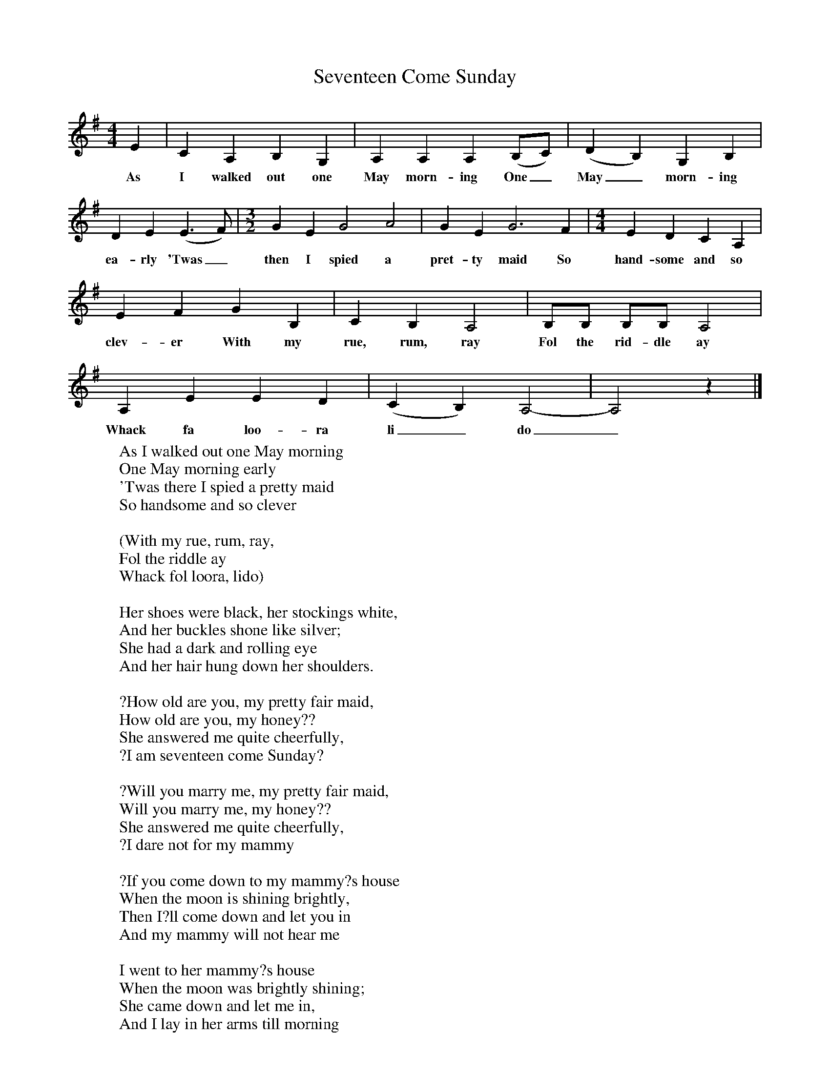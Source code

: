 X:1
T:Seventeen Come Sunday
M:4/4
L:1/8
K:Ador
E2|C2A,2B,2G,2|A,2A,2A,2(B,C)|(D2B,2)G,2B,2|D2E2(E3F)|[M:3/2]G2E2G4A4|G2E2G6F2|[M:4/4]E2D2C2A,2|E2F2G2B,2|C2B,2A,4|B,B, B,B, A,4|A,2E2E2D2|(C2B,2)A,4-|A,4z2|]
w:As I walked out one May morn-ing One_ May_ morn-ing ea-rly 'Twas_ then I spied a pret-ty maid So hand-some and so clev-er With my rue, rum, ray Fol the rid-dle ay Whack fa loo-ra li_do_
W:As I walked out one May morning
W:One May morning early
W:'Twas there I spied a pretty maid
W:So handsome and so clever
W:
W:	(With my rue, rum, ray,
W:	Fol the riddle ay
W:	Whack fol loora, lido)
W:
W:Her shoes were black, her stockings white,
W:And her buckles shone like silver;
W:She had a dark and rolling eye
W:And her hair hung down her shoulders.
W:
W:?How old are you, my pretty fair maid,
W:How old are you, my honey??
W:She answered me quite cheerfully,
W:?I am seventeen come Sunday?
W:
W:?Will you marry me, my pretty fair maid,
W:Will you marry me, my honey??
W:She answered me quite cheerfully,
W:?I dare not for my mammy
W:
W:?If you come down to my mammy?s house
W:When the moon is shining brightly,
W:Then I?ll come down and let you in
W:And my mammy will not hear me
W:
W:I went to her mammy?s house
W:When the moon was brightly shining;
W:She came down and let me in,
W:And I lay in her arms till morning
W:
W:?Oh, soldier, will you marry me?
W:For now?s your time or never.
W:Oh, soldier, will you marry me?
W:Or I?m undone for ever?
W:
W:And now she is a soldier?s wife
W:And sails across the brine,
W:?The drum and fife is my delight
W:And a merry man is mine, 0?
